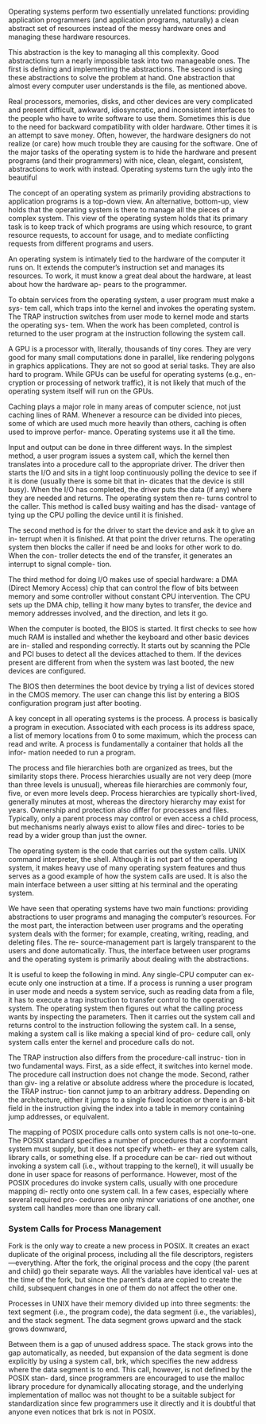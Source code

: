 Operating systems perform two essentially unrelated functions: providing application programmers (and application programs, naturally) a clean abstract set of resources instead of the messy hardware ones and managing these hardware resources.

This abstraction is the key to managing all this complexity. Good abstractions turn a nearly impossible task into two manageable ones. The first is defining and implementing the abstractions. The second is using these abstractions to solve the problem at hand. One abstraction that almost every computer user understands is the file, as mentioned above.

Real processors, memories, disks, and other devices are very complicated and present difficult, awkward, idiosyncratic, and inconsistent interfaces to the people who have to write software to use them. Sometimes this is due to the need for backward compatibility with older hardware. Other times it is an attempt to save money. Often, however, the hardware designers do not realize (or care) how much trouble they are causing for the software. One of the major tasks of the operating system is to hide the hardware and present programs (and their programmers) with nice, clean, elegant, consistent, abstractions to work with instead. Operating systems turn the ugly into the beautiful

The concept of an operating system as primarily providing abstractions to application programs is a top-down view. An alternative, bottom-up, view holds that the operating system is there to manage all the pieces of a complex system. This view of the operating system holds that its primary task is to keep track of which programs are using which resource, to grant resource requests, to account for usage, and to mediate conflicting requests from different programs and users.

An operating system is intimately tied to the hardware of the computer it runs on. It extends the computer’s instruction set and manages its resources. To work, it must know a great deal about the hardware, at least about how the hardware ap- pears to the programmer.

To obtain services from the operating system, a user program must make a sys- tem call, which traps into the kernel and invokes the operating system. The TRAP instruction switches from user mode to kernel mode and starts the operating sys- tem. When the work has been completed, control is returned to the user program at the instruction following the system call.

A GPU is a processor with, literally, thousands of tiny cores. They are very good for many small computations done in parallel, like rendering polygons in graphics applications. They are not so good at serial tasks. They are also hard to program. While GPUs can be useful for operating systems (e.g., en- cryption or processing of network traffic), it is not likely that much of the operating system itself will run on the GPUs.

Caching plays a major role in many areas of computer science, not just caching lines of RAM. Whenever a resource can be divided into pieces, some of which are used much more heavily than others, caching is often used to improve perfor- mance. Operating systems use it all the time.

Input and output can be done in three different ways. In the simplest method, a user program issues a system call, which the kernel then translates into a procedure call to the appropriate driver. The driver then starts the I/O and sits in a tight loop continuously polling the device to see if it is done (usually there is some bit that in- dicates that the device is still busy). When the I/O has completed, the driver puts the data (if any) where they are needed and returns. The operating system then re- turns control to the caller. This method is called busy waiting and has the disad- vantage of tying up the CPU polling the device until it is finished.

The second method is for the driver to start the device and ask it to give an in- terrupt when it is finished. At that point the driver returns. The operating system then blocks the caller if need be and looks for other work to do. When the con- troller detects the end of the transfer, it generates an interrupt to signal comple- tion.

The third method for doing I/O makes use of special hardware: a DMA (Direct Memory Access) chip that can control the flow of bits between memory and some controller without constant CPU intervention. The CPU sets up the DMA chip, telling it how many bytes to transfer, the device and memory addresses involved, and the direction, and lets it go.

When the computer is booted, the BIOS is started. It first checks to see how much RAM is installed and whether the keyboard and other basic devices are in- stalled and responding correctly. It starts out by scanning the PCIe and PCI buses to detect all the devices attached to them. If the devices present are different from when the system was last booted, the new devices are configured.

The BIOS then determines the boot device by trying a list of devices stored in the CMOS memory. The user can change this list by entering a BIOS configuration program just after booting.

A key concept in all operating systems is the process. A process is basically a program in execution. Associated with each process is its address space, a list of memory locations from 0 to some maximum, which the process can read and write. A process is fundamentally a container that holds all the infor- mation needed to run a program.

The process and file hierarchies both are organized as trees, but the similarity stops there. Process hierarchies usually are not very deep (more than three levels is unusual), whereas file hierarchies are commonly four, five, or even more levels deep. Process hierarchies are typically short-lived, generally minutes at most, whereas the directory hierarchy may exist for years. Ownership and protection also differ for processes and files. Typically, only a parent process may control or even access a child process, but mechanisms nearly always exist to allow files and direc- tories to be read by a wider group than just the owner.

The operating system is the code that carries out the system calls. UNIX command interpreter, the shell. Although it is not part of the operating system, it makes heavy use of many operating system features and thus serves as a good example of how the system calls are used. It is also the main interface between a user sitting at his terminal and the operating system.

We have seen that operating systems have two main functions: providing abstractions to user programs and managing the computer’s resources. For the most part, the interaction between user programs and the operating system deals with the former; for example, creating, writing, reading, and deleting files. The re- source-management part is largely transparent to the users and done automatically. Thus, the interface between user programs and the operating system is primarily about dealing with the abstractions.

It is useful to keep the following in mind. Any single-CPU computer can ex- ecute only one instruction at a time. If a process is running a user program in user mode and needs a system service, such as reading data from a file, it has to execute a trap instruction to transfer control to the operating system. The operating system then figures out what the calling process wants by inspecting the parameters. Then it carries out the system call and returns control to the instruction following the system call. In a sense, making a system call is like making a special kind of pro- cedure call, only system calls enter the kernel and procedure calls do not.

The TRAP instruction also differs from the procedure-call instruc- tion in two fundamental ways. First, as a side effect, it switches into kernel mode. The procedure call instruction does not change the mode. Second, rather than giv- ing a relative or absolute address where the procedure is located, the TRAP instruc- tion cannot jump to an arbitrary address. Depending on the architecture, either it jumps to a single fixed location or there is an 8-bit field in the instruction giving the index into a table in memory containing jump addresses, or equivalent.

The mapping of POSIX procedure calls onto system calls is not one-to-one. The POSIX standard specifies a number of procedures that a conformant system must supply, but it does not specify wheth- er they are system calls, library calls, or something else. If a procedure can be car- ried out without invoking a system call (i.e., without trapping to the kernel), it will usually be done in user space for reasons of performance. However, most of the POSIX procedures do invoke system calls, usually with one procedure mapping di- rectly onto one system call. In a few cases, especially where several required pro- cedures are only minor variations of one another, one system call handles more than one library call.

*** System Calls for Process Management

Fork is the only way to create a new process in POSIX. It creates an exact duplicate of the original process, including all the file descriptors, registers—everything. After the fork, the original process and the copy (the parent and child) go their separate ways. All the variables have identical val- ues at the time of the fork, but since the parent’s data are copied to create the child, subsequent changes in one of them do not affect the other one.

Processes in UNIX have their memory divided up into three segments: the text segment (i.e., the program code), the data segment (i.e., the variables), and the stack segment. The data segment grows upward and the stack grows downward,

Between them is a gap of unused address space. The stack grows into the gap automatically, as needed, but expansion of the data segment is done explicitly by using a system call, brk, which specifies the new address where the data segment is to end. This call, however, is not defined by the POSIX stan- dard, since programmers are encouraged to use the malloc library procedure for dynamically allocating storage, and the underlying implementation of malloc was not thought to be a suitable subject for standardization since few programmers use it directly and it is doubtful that anyone even notices that brk is not in POSIX.
